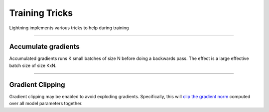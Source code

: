 .. testsetup:: *

    from pytorch_lightning.trainer.trainer import Trainer


Training Tricks
================
Lightning implements various tricks to help during training

----------

Accumulate gradients
--------------------
Accumulated gradients runs K small batches of size N before doing a backwards pass.
The effect is a large effective batch size of size KxN.

.. seealso:: :class:`~pytorch_lightning.trainer.trainer.Trainer`

.. testcode::

    # DEFAULT (ie: no accumulated grads)
    trainer = Trainer(accumulate_grad_batches=1)

----------

Gradient Clipping
-----------------
Gradient clipping may be enabled to avoid exploding gradients. Specifically, this will `clip the gradient
norm <https://pytorch.org/docs/stable/nn.html#torch.nn.utils.clip_grad_norm_>`_ computed over all model parameters together.

.. seealso:: :class:`~pytorch_lightning.trainer.trainer.Trainer`

.. testcode::

    # DEFAULT (ie: don't clip)
    trainer = Trainer(gradient_clip_val=0)

    # clip gradients with norm above 0.5
    trainer = Trainer(gradient_clip_val=0.5)
